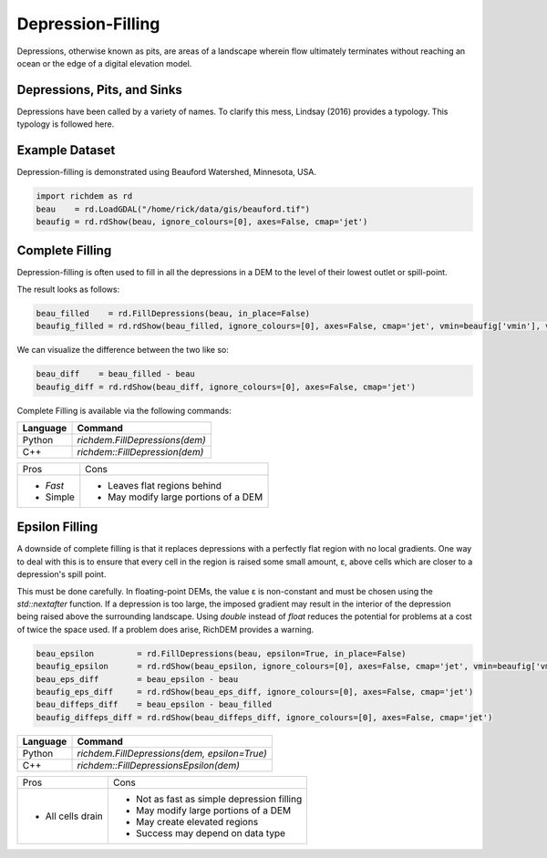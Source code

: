Depression-Filling
==================

Depressions, otherwise known as pits, are areas of a landscape wherein flow
ultimately terminates without reaching an ocean or the edge of a digital
elevation model.



Depressions, Pits, and Sinks
----------------------------

Depressions have been called by a variety of names. To clarify this mess,
Lindsay (2016) provides a typology. This typology is followed here.

.. image:: imgs/Lindsay2016_depression_typology.png



Example Dataset
----------------------------

Depression-filling is demonstrated using Beauford Watershed, Minnesota, USA.

.. code-block:: python

    import richdem as rd
    beau    = rd.LoadGDAL("/home/rick/data/gis/beauford.tif")
    beaufig = rd.rdShow(beau, ignore_colours=[0], axes=False, cmap='jet')

.. image:: imgs/beauford.png



Complete Filling
----------------------------

Depression-filling is often used to fill in all the depressions in a DEM to the
level of their lowest outlet or spill-point.

The result looks as follows:

.. code-block:: python

    beau_filled    = rd.FillDepressions(beau, in_place=False)
    beaufig_filled = rd.rdShow(beau_filled, ignore_colours=[0], axes=False, cmap='jet', vmin=beaufig['vmin'], vmax=beaufig['vmax'])

.. image:: imgs/beauford_filled.png

We can visualize the difference between the two like so:

.. code-block:: python

    beau_diff    = beau_filled - beau
    beaufig_diff = rd.rdShow(beau_diff, ignore_colours=[0], axes=False, cmap='jet')

.. image:: imgs/beauford_diff.png

Complete Filling is available via the following commands:

================= ==============================
Language          Command
================= ==============================
Python            `richdem.FillDepressions(dem)`
C++               `richdem::FillDepression(dem)`
================= ==============================

+----------------+--------------------------------------+
|Pros            |  Cons                                |
+----------------+--------------------------------------+
| - *Fast*       | - Leaves flat regions behind         |
| - Simple       | - May modify large portions of a DEM |
+----------------+--------------------------------------+


Epsilon Filling
----------------------------

A downside of complete filling is that it replaces depressions with a perfectly
flat region with no local gradients. One way to deal with this is to ensure that
every cell in the region is raised some small amount, ε, above cells which are
closer to a depression's spill point.

This must be done carefully. In floating-point DEMs, the value ε is non-constant
and must be chosen using the `std::nextafter` function. If a depression is too
large, the imposed gradient may result in the interior of the depression being
raised above the surrounding landscape. Using `double` instead of `float`
reduces the potential for problems at a cost of twice the space used. If a
problem does arise, RichDEM provides a warning.

.. code-block:: python

    beau_epsilon         = rd.FillDepressions(beau, epsilon=True, in_place=False)
    beaufig_epsilon      = rd.rdShow(beau_epsilon, ignore_colours=[0], axes=False, cmap='jet', vmin=beaufig['vmin'], vmax=beaufig['vmax'])
    beau_eps_diff        = beau_epsilon - beau
    beaufig_eps_diff     = rd.rdShow(beau_eps_diff, ignore_colours=[0], axes=False, cmap='jet')
    beau_diffeps_diff    = beau_epsilon - beau_filled
    beaufig_diffeps_diff = rd.rdShow(beau_diffeps_diff, ignore_colours=[0], axes=False, cmap='jet')

.. image:: imgs/beauford_diffeps_diff.png

================= ============================================
Language          Command
================= ============================================
Python            `richdem.FillDepressions(dem, epsilon=True)`
C++               `richdem::FillDepressionsEpsilon(dem)`
================= ============================================

+-------------------+--------------------------------------------+
|Pros               | Cons                                       |
+-------------------+--------------------------------------------+
| - All cells drain | - Not as fast as simple depression filling |
|                   | - May modify large portions of a DEM       |
|                   | - May create elevated regions              |
|                   | - Success may depend on data type          |
+-------------------+--------------------------------------------+